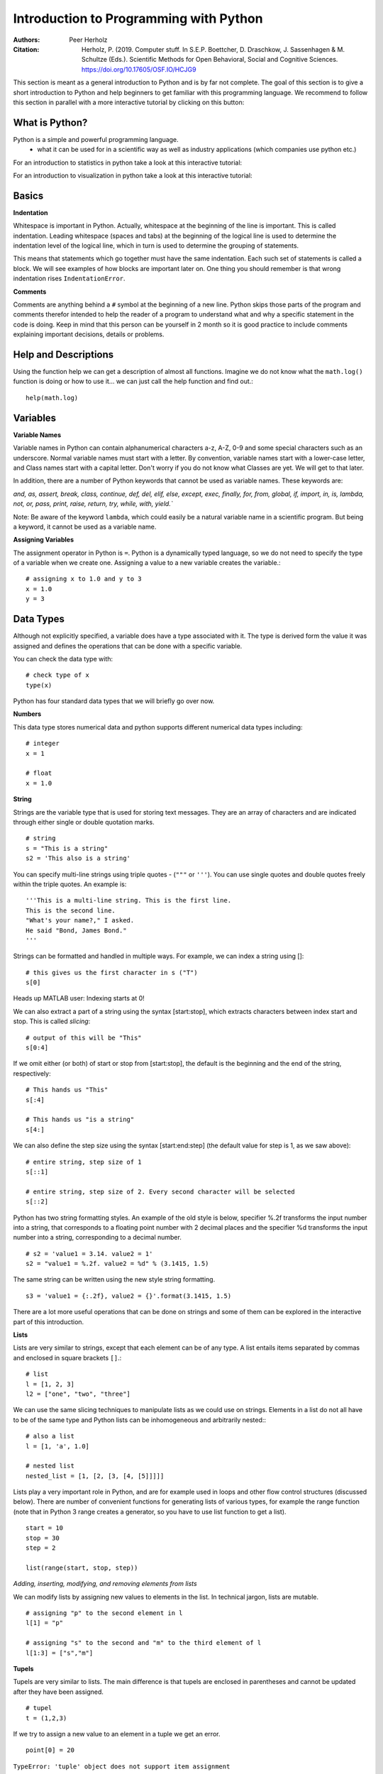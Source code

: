 Introduction to Programming with Python
#######################################

:Authors: Peer Herholz
:Citation: Herholz, P. (2019. Computer stuff. In S.E.P. Boettcher, D. Draschkow, J. Sassenhagen & M. Schultze (Eds.). Scientific Methods for Open Behavioral, Social and Cognitive Sciences. https://doi.org/10.17605/OSF.IO/HCJG9 

This section is meant as a general introduction to Python and is by far not
complete. The goal of this section is to give a short introduction to Python
and help beginners to get familiar with this programming language. We recommend
to follow this section in parallel with a more interactive tutorial by clicking on this button:

.. image:: https://mybinder.org/badge_logo.svg
 :target: https://mybinder.org/v2/gh/aylinsgl/Binder_test/master?filepath=01_python_basic.ipynb

What is Python?
-----------------

Python is a simple and powerful programming language.
  - what it can be used for in a scientific way as well as industry applications (which companies use python etc.)

For an introduction to statistics in python take a look at this interactive tutorial:

.. image:: https://mybinder.org/badge_logo.svg
 :target: https://mybinder.org/v2/gh/aylinsgl/Binder_test/master?filepath=05_python_statistics.ipynb

For an introduction to visualization in python take a look at this interactive tutorial:

.. image:: https://mybinder.org/badge_logo.svg
 :target: https://mybinder.org/v2/gh/aylinsgl/Binder_test/master?filepath=02_python_visualization.ipynb

Basics
--------------

**Indentation**

Whitespace is important in Python. Actually, whitespace at the beginning of the
line is important. This is called indentation. Leading whitespace (spaces and
tabs) at the beginning of the logical line is used to determine the indentation
level of the logical line, which in turn is used to determine the grouping of
statements.

This means that statements which go together must have the same indentation.
Each such set of statements is called a block. We will see examples of how
blocks are important later on. One thing you should remember is that wrong
indentation rises ``IndentationError``.

**Comments**

Comments are anything behind a ``#`` symbol at the beginning of a new line. Python
skips those parts of the program and comments therefor intended to help the
reader of a program to understand what and why a specific statement in the code
is doing. Keep in mind that this person can be yourself in 2 month so it is good
practice to include comments explaining important decisions, details or problems.

Help and Descriptions
-------------------------

Using the function help we can get a description of almost all functions.
Imagine we do not know what the ``math.log()`` function is doing or how to use it...
we can just call the help function and find out.::

  help(math.log)

Variables
-------------------------

**Variable Names**

Variable names in Python can contain alphanumerical characters a-z, A-Z, 0-9 and
some special characters such as an underscore. Normal variable names must start
with a letter. By convention, variable names start with a lower-case letter,
and Class names start with a capital letter. Don't worry if you do not know what
Classes are yet. We will get to that later.

In addition, there are a number of Python keywords that cannot be used as
variable names. These keywords are:

`and, as, assert, break, class, continue, def, del, elif, else, except,
exec, finally, for, from, global, if, import, in, is, lambda, not, or,
pass, print, raise, return, try, while, with, yield.``

Note: Be aware of the keyword ``lambda``, which could easily be a natural variable
name in a scientific program. But being a keyword, it cannot be used as a
variable name.

**Assigning Variables**


The assignment operator in Python is ``=``. Python is a dynamically typed language,
so we do not need to specify the type of a variable when we create one.
Assigning a value to a new variable creates the variable.::

  # assigning x to 1.0 and y to 3
  x = 1.0
  y = 3

Data Types
-----------------

Although not explicitly specified, a variable does have a type associated with
it. The type is derived form the value it was assigned and defines the operations
that can be done with a specific variable.

You can check the data type with: ::

  # check type of x
  type(x)

Python has four standard data types that we will briefly go over now.

**Numbers**

This data type stores numerical data and python supports different numerical
data types including: ::

  # integer
  x = 1

  # float
  x = 1.0

**String**

Strings are the variable type that is used for storing text messages. They are
an array of characters and are indicated through either single or
double quotation marks. ::

  # string
  s = "This is a string"
  s2 = 'This also is a string'

You can specify multi-line strings using triple quotes - (``"""`` or ``'''``). You can
use single quotes and double quotes freely within the triple quotes.
An example is: ::

  '''This is a multi-line string. This is the first line.
  This is the second line.
  "What's your name?," I asked.
  He said "Bond, James Bond."
  '''

Strings can be formatted and handled in multiple ways. For example, we can index
a string using []: ::

  # this gives us the first character in s ("T")
  s[0]

Heads up MATLAB user: Indexing starts at 0!

We can also extract a part of a string using the syntax [start:stop], which
extracts characters between index start and stop. This is called *slicing*: ::

  # output of this will be "This"
  s[0:4]


If we omit either (or both) of start or stop from [start:stop], the default is
the beginning and the end of the string, respectively: ::

  # This hands us "This"
  s[:4]

  # This hands us "is a string"
  s[4:]

We can also define the step size using the syntax [start:end:step]
(the default value for step is 1, as we saw above): ::

  # entire string, step size of 1
  s[::1]

  # entire string, step size of 2. Every second character will be selected
  s[::2]

Python has two string formatting styles. An example of the old style is below,
specifier %.2f transforms the input number into a string, that corresponds to a
floating point number with 2 decimal places and the specifier %d transforms the
input number into a string, corresponding to a decimal number. ::

  # s2 = 'value1 = 3.14. value2 = 1'
  s2 = "value1 = %.2f. value2 = %d" % (3.1415, 1.5)

The same string can be written using the new style string formatting. ::

  s3 = 'value1 = {:.2f}, value2 = {}'.format(3.1415, 1.5)

There are a lot more useful operations that can be done on strings and some of
them can be explored in the interactive part of this introduction.

**Lists**

Lists are very similar to strings, except that each element can be of any type.
A list entails items separated by commas and enclosed in square brackets ``[]``.::

  # list
  l = [1, 2, 3]
  l2 = ["one", "two", "three"]


We can use the same slicing techniques to manipulate lists as we could use on
strings. Elements in a list do not all have to be of the same type and Python
lists can be inhomogeneous and arbitrarily nested:: ::

  # also a list
  l = [1, 'a', 1.0]

  # nested list
  nested_list = [1, [2, [3, [4, [5]]]]]

Lists play a very important role in Python, and are for example used in loops
and other flow control structures (discussed below). There are number of
convenient functions for generating lists of various types, for example the
range function (note that in Python 3 range creates a generator, so you have to
use list function to get a list). ::

  start = 10
  stop = 30
  step = 2

  list(range(start, stop, step))


*Adding, inserting, modifying, and removing elements from lists*

We can modify lists by assigning new values to elements in the list. In technical
jargon, lists are mutable. ::

  # assigning "p" to the second element in l
  l[1] = "p"

  # assigning "s" to the second and "m" to the third element of l
  l[1:3] = ["s","m"]

**Tupels**

Tupels are very similar to lists. The main difference is that tupels are enclosed
in parentheses and cannot be updated after they have been assigned. ::

  # tupel
  t = (1,2,3)

If we try to assign a new value to an element in a tuple we get an error. ::

  point[0] = 20

``TypeError: 'tuple' object does not support item assignment``

**Dictionaries**

Dictionaries are also like lists, except that each element is a key-value pair.
The syntax for dictionaries is ``{key1 : value1, ...}``: ::

  params = {"parameter1" : 1.0,
          "parameter2" : 2.0,
          "parameter3" : 3.0,}

Dictionary entries can only be accessed by their key name. ::

  # accessing entry for key "parameter1"
  params["parameter1"]

  > 1.0

  # changing an entry
  params["parameter1"] = "A"

  # adding a new entry
  params["parameter4"] = "D"

Operators and Comparisons
-----------------------------

Operators can change the value of operands. Python contains different types of
operators and we will touch on two fundamental ones: Arithmetic and comparison
operators.

**Arithmetic Operators**

Arithmetic operators include:

+---------+-----------------+
| ``+``   | Addition        |
+---------+-----------------+
| ``-``   | Subtraction     |
+---------+-----------------+
| ``*``   | Multiplication  |
+---------+-----------------+
| ``/``   | Division        |
+---------+-----------------+
| ``%``   | Modulo          |
+---------+-----------------+
| ``**``  | Power           |
+---------+-----------------+

**Comparison Operators**

These operators are used to compare their operands. They return either ``True`` or
``False`` depending if the condition under which the operands are compared applies
or not.

+-----------+---------------------------------------------------------------------+
| ``==``    | evaluates if operands are equal                                     |
+-----------+---------------------------------------------------------------------+
| ``!=``    | evaluates if operands are not equal                                 |
+-----------+---------------------------------------------------------------------+
| ``>``     | evaluates if left operand is greater than the right operand         |
+-----------+---------------------------------------------------------------------+
| ``<``     | evaluates if right operand is greater than the left operand         |
+-----------+---------------------------------------------------------------------+
| ``>=``    | evaluates if left operand is greater or equal than the right operand|
+-----------+---------------------------------------------------------------------+
| ``<=``    | evaluates if right operand is greater or equal than the left operand|
+-----------+---------------------------------------------------------------------+

Control Flow
---------------
Python usually executes code in an exact top-down order. However, that is not
always what we want. Imagine a situation where different blocks of code should be
executed depending on different situations, conditions or decision. What if a
different sound should be played depending on if participant correctly answered
in a trial?
Python provides different control flow statements to achieve exactly that.

**Conditional statements: if, elif, else**

The Python syntax for conditional execution of code use the keywords ``if, elif (else if), else``:
The ``if`` statement is used to check if a specific condition is met. If this is
the case, the block followed the if-statement (if-block) is executed. If not
this block of code is skipped. ::

  x = 1
  # check if x equals 1 and print the answer
  if x == 1:
    print("Yes, x equals 1")

  > "Yes, x equals 1"

The if-statement can be accompanied by an ``elif`` and/or ``else`` statement: In this
case, python first checks the first if-statement. If this evaluates to "True"
python executes the following indented code block and skips the rest of the
if-elif-else statement as one of them already evaluated to true. Otherwise,
python evaluates every statement in this block until one evaluates to true or it
reaches the else-statement which gets executed if non of the if- or
elif-statements evaluates to true. ::

  x = 5

  if x < 5:
    print("X is smaller than 5")
  elif x >5:
    print("X is bigger than 5")
  else:
    print("X equals 5")

  > "X equals 5"


For the first time, here we encountered the mentioned indentation. This means
that we have to be careful to indent our code correctly, or else we will get
syntax errors.

**for - loop**

The ``for`` loop iterates over the elements of the supplied list (or any other iterable object),
and executes the containing block once for each element. Any kind of list can be used in the for
loop. For example: ::

  for x in [1,2,3]:
    print(x)

  > 1
    2
    3

  for x in range(-1,1):
    print(x)

  > -1
    0
    1

Sometimes it is useful to have access to the indices of the values when
iterating over a list. We can use the enumerate function for this: ::

  for idx, x in enumerate(range(-1,1)):
    print(idx, x)

  > 0 -1
    1 0
    2 1

**while - loop**

The ``while`` loop allows to repeatedly execute a block of code as long as a
specified condition is met. Python checks the condition and if it evaluates to
``True`` executes the while-block. It then checks the condition again, if it is
still ``True`` the block is executed again, else python continues to the next
statement in the block. ::

  # while loop will stop as soon as i = 5
  i = 0

  while i < 5:
    print(i)

    i = i + 1
  print("done")

  > 0
    1
    2
    3
    4
    done

**continue, break, pass**

To control the flow of a certain loop you can also use ``break``, ``continue`` and ``pass``.
``break`` can be used to break out of a loop and force python to stop the execution
of a loop statement. The ``continue`` statement is used to tell Python to skip the
rest of the statements in the current loop block and to continue to the next
iteration of the loop (i.e. start executing the loop-block from the beginning).
``pass`` basically tells python to do nothing and to carry on with executing the
script. ::

  rangelist = list(range(10))

  for number in rangelist:
      # Check if number is one of
      # the numbers in the tuple.
      if number in [4, 5, 7, 9]:
          # "Break" terminates a for without
          # executing the "else" clause.
          break
      else:
          # "Continue" starts the next iteration
          # of the loop. It's rather useless here,
          # as it's the last statement of the loop.
          print(number)
          continue
  else:
      # The "else" clause is optional and is
      # executed only if the loop didn't "break".
      pass # Do nothing

  > [0, 1, 2, 3, 4, 5, 6, 7, 8, 9]
    0
    1
    2
    3

Functions
----------------

Functions allow to reuse pieces of code by assigning names to them. By calling a
function by their name it is possible to use it anywhere in your program without
having to repeat the code "hidden" behind the name of the function. There are a
lot of build-in functions in oython. However, it is also possible to create your
own functions.
A function in Python is defined using the keyword ``def``, followed by a function
name, a signature within parentheses ``()``, and a colon ``:``. The following code, with
one additional level of indentation, is the function body. ::

  def say_hello():
    # block belonging to the function
    print('hello world')

  say_hello() # call the function

  > 'hello world'

Classes
----------------

Classes are the key features of object-oriented programming. A class is a structure for
representing an object and the operations that can be performed on the object.
In Python a class can contain `attributes` (variables) and `methods` (functions).
A class is defined almost like a function, but using the class keyword, and the class
definition usually contains a number of class method definitions (a function in a class).
Each class method should have an argument ``self`` as it first argument. This object is a self-reference,
meaning it is referring to the current instance of the class.

Some class method names have special meaning, for example:

``__init__`` : The name of the method that is invoked when the object is first created.
``__str__`` : A method that is invoked when a simple string representation of the class is needed,
as for example when printed. There are many more, see http://docs.python.org/3.6/reference/datamodel.html#special-method-names

::

  class Point:
    """
    Simple class for representing a point in a Cartesian coordinate system.
    """

    def __init__(self, x, y):
        """
        Create a new Point at x, y.
        """
        self.x = x
        self.y = y

    def translate(self, dx, dy):
        """
        Translate the point by dx and dy in the x and y direction.
        """
        self.x += dx
        self.y += dy

    def __str__(self):
        return("Point at [%f, %f]" % (self.x, self.y))

    # creating a new instance of a class
    p1 = Point(0, 0)  # this will invoke the __init__ method in the Point class
    print(p1)         # this will invoke the __str__ method

    > Point at [0.000000, 0.000000]

To invoke a class method in the class instance ``point2`` at coordinates ``x=1``, ``y=1``: ::

  point2 = Point(1, 1)
  print(point2)

  > Point at [1.000000, 1.000000]

  point2.translate(2, 2)
  print(point2)

  > Point at [3.000000, 3.000000]

Accessing values of a class object directly: ::

  point3 = Point(1, 4)
  print(point3.y)

  > 4

Modules <--- BIS HIER
-----------
Most of the functionality in Python is provided by modules.
To use a module in a Python program it first has to be imported. A module can be
imported using the import statement. For example, to import the module math,
which contains many standard mathematical functions, we can do::

  import math


This includes the whole module and makes it available for use later in the
program. For example, we can do::

  import math

  x = math.cos(2 * math.pi)

  print(x)

Importing the whole module is often times unnecessary and can lead to longer
loading time or increase the memory consumption. Alternative to the previous
method, we can also chose to import only a few selected functions from a module
by explicitly listing which ones we want to import::

  from math import cos, pi

  x = cos(2 * pi)

  print(x)

It is also possible to give an imported module or symbol your own access name
with the as additional::

  import numpy as np
  from math import pi as number_pi

  x = np.rad2deg(number_pi)

  print(x)


Exceptions
----------------

In Python errors are managed with a special language construct called
"Exceptions". Such exceptions arise when Python cannot cope with a situation in
the code. Imagine you are calling a function but the function does not exist.
Depending on the issue on hand, Python raises different exceptions. If
this exception cannot be handled immediately, the script terminates and quits.

Examples are:

+-------------------+---------------------------------------------------------+
| NameError         | Raised when an identifier is not found                  |
+-------------------+---------------------------------------------------------+
| SyntaxError       | Raised when there is an error in the syntax             |
+-------------------+---------------------------------------------------------+
| IndentationError  | Raised when the indentation is not specified correctly  |
+-------------------+---------------------------------------------------------+

Python also provides the opportunity to protect your code from errors and
exception by placing code snippes into a *try-block*.

+----------------------------------------------------+
|  try:                                              |
|      # normal code goes here                       |
|  except:                                           |
|      # code for error handling goes here           |
|      this code is not executed unless the code     |
|      above generated an error                      |
+----------------------------------------------------+

For example: ::

  try:
    raise Exception("description of the error")
  except(Exception) as err:
    print ("Exception:", err)

How does this work? All the code that might raise exceptions goes after then
try-statement. Everything that goes after the except-statement is only executed
if an error arises and is supposed to handle the error.

**Finally-statement**

Another useful extension of this concept is the finally- statement. It can be
used to specify a block of code that should be executed wether an exception is
raised or not. In other words, code that goes after an finally-statement is
always executed. ::

  try:
    print("test")
    # generate an error: the variable test is not defined
    print(test)
  except Exception as e:
    print("Caught an exception:" + str(e))
  finally:
    print("This block is executed after the try- and except-block.")


File I/O
----------------
This section should give you a basic knowledge about how to read and write CSV
or TXT files.
